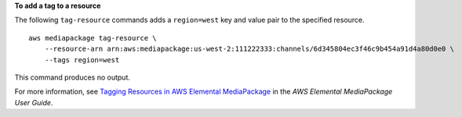 **To add a tag to a resource**

The following ``tag-resource`` commands adds a ``region=west`` key and value pair to the specified resource. ::

    aws mediapackage tag-resource \
        --resource-arn arn:aws:mediapackage:us-west-2:111222333:channels/6d345804ec3f46c9b454a91d4a80d0e0 \
        --tags region=west

This command produces no output.

For more information, see `Tagging Resources in AWS Elemental MediaPackage <https://docs.aws.amazon.com/mediapackage/latest/ug/tagging.html>`__ in the *AWS Elemental MediaPackage User Guide*.
